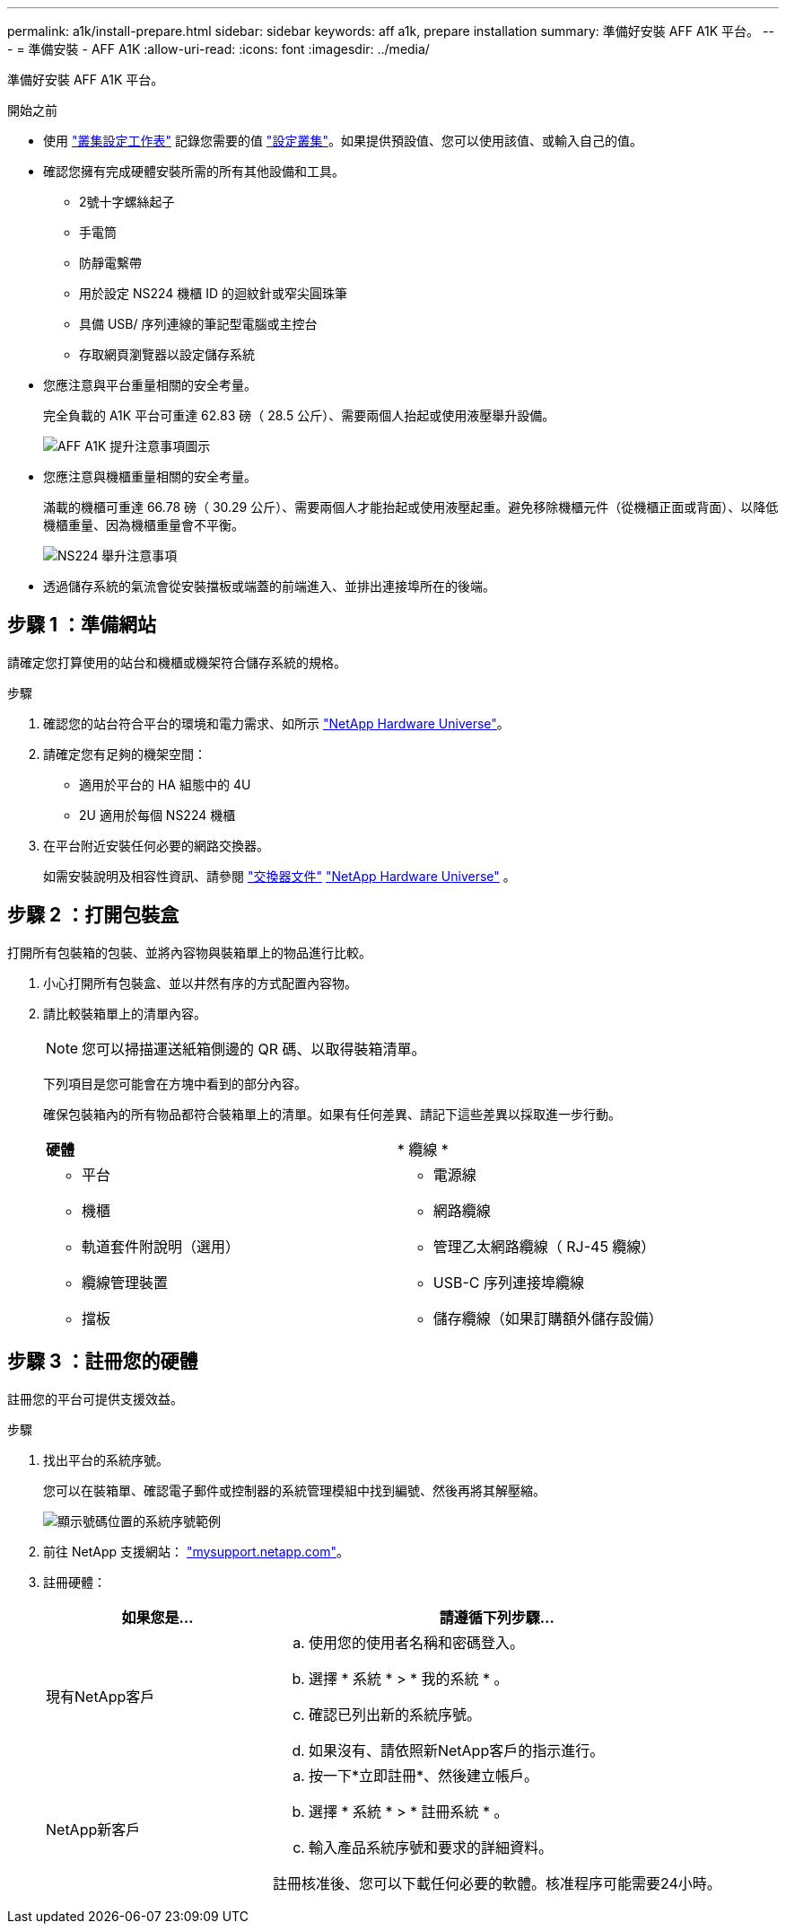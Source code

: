 ---
permalink: a1k/install-prepare.html 
sidebar: sidebar 
keywords: aff a1k, prepare installation 
summary: 準備好安裝 AFF A1K 平台。 
---
= 準備安裝 - AFF A1K
:allow-uri-read: 
:icons: font
:imagesdir: ../media/


[role="lead"]
準備好安裝 AFF A1K 平台。

.開始之前
* 使用 https://docs.netapp.com/us-en/ontap/software_setup/index.html["叢集設定工作表"] 記錄您需要的值 link:complete-install.html#step-3-configure-your-cluster["設定叢集"]。如果提供預設值、您可以使用該值、或輸入自己的值。
* 確認您擁有完成硬體安裝所需的所有其他設備和工具。
+
** 2號十字螺絲起子
** 手電筒
** 防靜電繫帶
** 用於設定 NS224 機櫃 ID 的迴紋針或窄尖圓珠筆
** 具備 USB/ 序列連線的筆記型電腦或主控台
** 存取網頁瀏覽器以設定儲存系統


* 您應注意與平台重量相關的安全考量。
+
完全負載的 A1K 平台可重達 62.83 磅（ 28.5 公斤）、需要兩個人抬起或使用液壓舉升設備。

+
image::../media/drw_a1k_weight_caution_ieops-1698.svg[AFF A1K 提升注意事項圖示]

* 您應注意與機櫃重量相關的安全考量。
+
滿載的機櫃可重達 66.78 磅（ 30.29 公斤）、需要兩個人才能抬起或使用液壓起重。避免移除機櫃元件（從機櫃正面或背面）、以降低機櫃重量、因為機櫃重量會不平衡。

+
image::../media/drw_ns224_lifting_weight_ieops-1716.svg[NS224 舉升注意事項]

* 透過儲存系統的氣流會從安裝擋板或端蓋的前端進入、並排出連接埠所在的後端。




== 步驟 1 ：準備網站

請確定您打算使用的站台和機櫃或機架符合儲存系統的規格。

.步驟
. 確認您的站台符合平台的環境和電力需求、如所示 https://hwu.netapp.com["NetApp Hardware Universe"^]。
. 請確定您有足夠的機架空間：
+
** 適用於平台的 HA 組態中的 4U
** 2U 適用於每個 NS224 機櫃


. 在平台附近安裝任何必要的網路交換器。
+
如需安裝說明及相容性資訊、請參閱 https://docs.netapp.com/us-en/ontap-systems-switches/index.html["交換器文件"] link:https://hwu.netapp.com["NetApp Hardware Universe"^] 。





== 步驟 2 ：打開包裝盒

打開所有包裝箱的包裝、並將內容物與裝箱單上的物品進行比較。

. 小心打開所有包裝盒、並以井然有序的方式配置內容物。
. 請比較裝箱單上的清單內容。
+

NOTE: 您可以掃描運送紙箱側邊的 QR 碼、以取得裝箱清單。

+
下列項目是您可能會在方塊中看到的部分內容。

+
確保包裝箱內的所有物品都符合裝箱單上的清單。如果有任何差異、請記下這些差異以採取進一步行動。

+
[cols="12,9,4"]
|===


| *硬體* | * 纜線 * |  


 a| 
** 平台
** 機櫃
** 軌道套件附說明（選用）
** 纜線管理裝置
** 擋板

 a| 
** 電源線
** 網路纜線
** 管理乙太網路纜線（ RJ-45 纜線）
** USB-C 序列連接埠纜線
** 儲存纜線（如果訂購額外儲存設備）

|  
|===




== 步驟 3 ：註冊您的硬體

註冊您的平台可提供支援效益。

.步驟
. 找出平台的系統序號。
+
您可以在裝箱單、確認電子郵件或控制器的系統管理模組中找到編號、然後再將其解壓縮。

+
image::../media/drw_ssn_label.svg[顯示號碼位置的系統序號範例]

. 前往 NetApp 支援網站： http://mysupport.netapp.com/["mysupport.netapp.com"^]。
. 註冊硬體：
+
[cols="1a,2a"]
|===
| 如果您是... | 請遵循下列步驟... 


 a| 
現有NetApp客戶
 a| 
.. 使用您的使用者名稱和密碼登入。
.. 選擇 * 系統 * > * 我的系統 * 。
.. 確認已列出新的系統序號。
.. 如果沒有、請依照新NetApp客戶的指示進行。




 a| 
NetApp新客戶
 a| 
.. 按一下*立即註冊*、然後建立帳戶。
.. 選擇 * 系統 * > * 註冊系統 * 。
.. 輸入產品系統序號和要求的詳細資料。


註冊核准後、您可以下載任何必要的軟體。核准程序可能需要24小時。

|===

